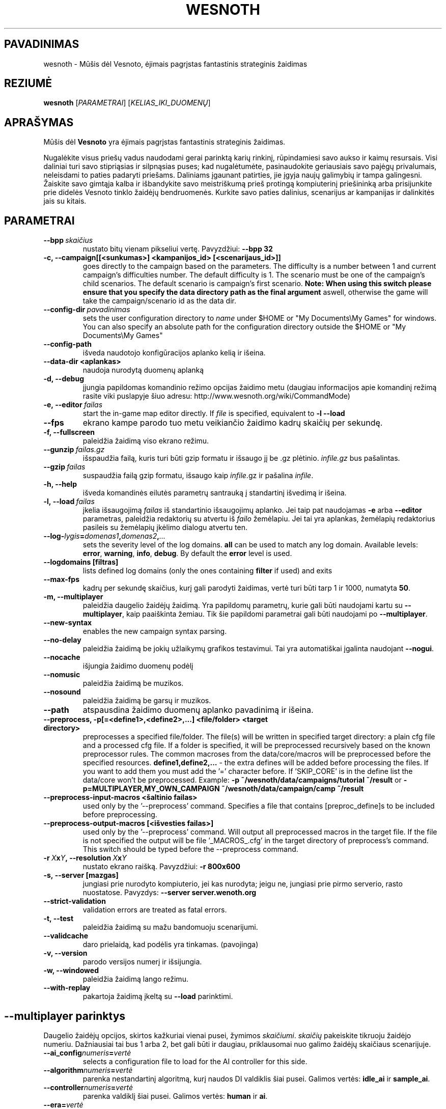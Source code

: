 .\" This program is free software; you can redistribute it and/or modify
.\" it under the terms of the GNU General Public License as published by
.\" the Free Software Foundation; either version 2 of the License, or
.\" (at your option) any later version.
.\"
.\" This program is distributed in the hope that it will be useful,
.\" but WITHOUT ANY WARRANTY; without even the implied warranty of
.\" MERCHANTABILITY or FITNESS FOR A PARTICULAR PURPOSE.  See the
.\" GNU General Public License for more details.
.\"
.\" You should have received a copy of the GNU General Public License
.\" along with this program; if not, write to the Free Software
.\" Foundation, Inc., 51 Franklin Street, Fifth Floor, Boston, MA  02110-1301  USA
.\"
.
.\"*******************************************************************
.\"
.\" This file was generated with po4a. Translate the source file.
.\"
.\"*******************************************************************
.TH WESNOTH 6 2011 wesnoth "Mūšis dėl Vesnoto"
.
.SH PAVADINIMAS
wesnoth \- Mūšis dėl Vesnoto, ėjimais pagrįstas fantastinis strateginis
žaidimas
.
.SH REZIUMĖ
.
\fBwesnoth\fP [\fIPARAMETRAI\fP] [\fIKELIAS_IKI_DUOMENŲ\fP]
.
.SH APRAŠYMAS
.
Mūšis dėl \fBVesnoto\fP yra ėjimais pagrįstas fantastinis strateginis žaidimas.

Nugalėkite visus priešų vadus naudodami gerai parinktą karių rinkinį,
rūpindamiesi savo aukso ir kaimų resursais. Visi daliniai turi savo
stipriąsias ir silpnąsias puses; kad nugalėtumėte, pasinaudokite geriausiais
savo pajėgų privalumais, neleisdami to paties padaryti priešams. Daliniams
įgaunant patirties, jie įgyja naujų galimybių ir tampa galingesni. Žaiskite
savo gimtąja kalba ir išbandykite savo meistriškumą prieš protingą
kompiuterinį priešininką arba prisijunkite prie didelės Vesnoto tinklo
žaidėjų bendruomenės. Kurkite savo paties dalinius, scenarijus ar kampanijas
ir dalinkitės jais su kitais.
.
.SH PARAMETRAI
.
.TP 
\fB\-\-bpp\fP\fI\ skaičius\fP
nustato bitų vienam pikseliui vertę. Pavyzdžiui: \fB\-\-bpp 32\fP
.TP 
\fB\-c, \-\-campaign[[<sunkumas>] <kampanijos_id> [<scenarijaus_id>]]\fP
goes directly to the campaign based on the parameters.  The difficulty is a
number between 1 and current campaign's difficulties number.  The default
difficulty is 1.  The scenario must be one of the campaign's child
scenarios. The default scenario is campaign's first scenario.  \fBNote: When
using this switch please ensure that you specify the data directory path as
the final argument\fP aswell, otherwise the game will take the
campaign/scenario id as the data dir.
.TP 
\fB\-\-config\-dir\fP\fI\ pavadinimas\fP
sets the user configuration directory to \fIname\fP under $HOME or "My
Documents\eMy Games" for windows.  You can also specify an absolute path for
the configuration directory outside the $HOME or "My Documents\eMy Games"
.TP 
\fB\-\-config\-path\fP
išveda naudotojo konfigūracijos aplanko kelią ir išeina.
.TP 
\fB\-\-data\-dir <aplankas>\fP
naudoja nurodytą duomenų aplanką
.TP 
\fB\-d, \-\-debug\fP
įjungia papildomas komandinio režimo opcijas žaidimo metu (daugiau
informacijos apie komandinį režimą rasite viki puslapyje šiuo adresu:
http://www.wesnoth.org/wiki/CommandMode)
.TP 
\fB\-e,\ \-\-editor\fP\fI\ failas\fP
start the in\-game map editor directly. If \fIfile\fP is specified, equivalent
to \fB\-l \-\-load\fP
.TP 
\fB\-\-fps\fP
ekrano kampe parodo tuo metu veikiančio žaidimo kadrų skaičių per sekundę.
.TP 
\fB\-f, \-\-fullscreen\fP
paleidžia žaidimą viso ekrano režimu.
.TP 
\fB\-\-gunzip\fP\fI\ failas.gz\fP
išspaudžia failą, kuris turi būti gzip formatu ir išsaugo jį be .gz
plėtinio. \fIinfile.gz\fP bus pašalintas.
.TP 
\fB\-\-gzip\fP\fI\ failas\fP
suspaudžia failą gzip formatu, išsaugo kaip \fIinfile\fP.gz ir pašalina
\fIinfile\fP.
.TP 
\fB\-h, \-\-help\fP
išveda komandinės eilutės parametrų santrauką į standartinį išvedimą ir
išeina.
.TP 
\fB\-l,\ \-\-load\fP\fI\ failas\fP
įkelia išsaugojimą \fIfailas\fP iš standartinio išsaugojimų aplanko.  Jei taip
pat naudojamas \fB\-e\fP arba \fB\-\-editor\fP parametras, paleidžia redaktorių su
atvertu iš \fIfailo\fP žemėlapiu. Jei tai yra aplankas, žemėlapių redaktorius
pasileis su žemėlapių įkėlimo dialogu atvertu ten.
.TP 
\fB\-\-log\-\fP\fIlygis\fP\fB=\fP\fIdomenas1\fP\fB,\fP\fIdomenas2\fP\fB,\fP\fI...\fP
sets the severity level of the log domains.  \fBall\fP can be used to match any
log domain. Available levels: \fBerror\fP,\ \fBwarning\fP,\ \fBinfo\fP,\ \fBdebug\fP.
By default the \fBerror\fP level is used.
.TP 
\fB\-\-logdomains\ [filtras]\fP
lists defined log domains (only the ones containing \fBfilter\fP if used) and
exits
.TP 
\fB\-\-max\-fps\fP
kadrų per sekundę skaičius, kurį gali parodyti žaidimas, vertė turi būti
tarp 1 ir 1000, numatyta \fB50\fP.
.TP 
\fB\-m, \-\-multiplayer\fP
paleidžia daugelio žaidėjų žaidimą. Yra papildomų parametrų, kurie gali būti
naudojami kartu su \fB\-\-multiplayer\fP, kaip paaiškinta žemiau. Tik šie
papildomi parametrai gali būti naudojami po \fB\-\-multiplayer\fP.
.TP 
\fB\-\-new\-syntax\fP
enables the new campaign syntax parsing.
.TP 
\fB\-\-no\-delay\fP
paleidžia žaidimą be jokių užlaikymų grafikos testavimui. Tai yra
automatiškai įgalinta naudojant \fB\-\-nogui\fP.
.TP 
\fB\-\-nocache\fP
išjungia žaidimo duomenų podėlį
.TP 
\fB\-\-nomusic\fP
paleidžia žaidimą be muzikos.
.TP 
\fB\-\-nosound\fP
paleidžia žaidimą be garsų ir muzikos.
.TP 
\fB\-\-path\fP
atspausdina žaidimo duomenų aplanko pavadinimą ir išeina.
.TP 
\fB\-\-preprocess, \-p[=<define1>,<define2>,...] <file/folder> <target directory>\fP
preprocesses a specified file/folder. The file(s) will be written in
specified target directory: a plain cfg file and a processed cfg file. If a
folder is specified, it will be preprocessed recursively based on the known
preprocessor rules. The common macroses from the data/core/macros will be
preprocessed before the specified resources.  \fBdefine1,define2,...\fP \- the
extra defines will be added before processing the files. If you want to add
them you must add the '=' character before.  If 'SKIP_CORE' is in the define
list the data/core won't be preprocessed.  Example: \fB\-p
~/wesnoth/data/campaigns/tutorial ~/result\fP or
\fB\-p=MULTIPLAYER,MY_OWN_CAMPAIGN ~/wesnoth/data/campaign/camp ~/result\fP
.TP 
\fB\-\-preprocess\-input\-macros <šaltinio failas>\fP
used only by the '\-\-preprocess' command.  Specifies a file that contains
[preproc_define]s to be included before preprocessing.
.TP 
\fB\-\-preprocess\-output\-macros [<išvesties failas>]\fP
used only by the '\-\-preprocess' command.  Will output all preprocessed
macros in the target file. If the file is not specified the output will be
file '_MACROS_.cfg' in the target directory of preprocess's command.  This
switch should be typed before the \-\-preprocess command.
.TP 
\fB\-r\ \fP\fIX\fP\fBx\fP\fIY\fP\fB,\ \-\-resolution\ \fP\fIX\fP\fBx\fP\fIY\fP
nustato ekrano raišką. Pavyzdžiui: \fB\-r 800x600\fP
.TP 
\fB\-s,\ \-\-server\ [mazgas]\fP
jungiasi prie nurodyto kompiuterio, jei kas nurodyta; jeigu ne, jungiasi
prie pirmo serverio, rasto nuostatose. Pavyzdys: \fB\-\-server
server.wenoth.org\fP
.TP 
\fB\-\-strict\-validation\fP
validation errors are treated as fatal errors.
.TP 
\fB\-t, \-\-test\fP
paleidžia žaidimą su mažu bandomuoju scenarijumi.
.TP 
\fB\-\-validcache\fP
daro prielaidą, kad podėlis yra tinkamas. (pavojinga)
.TP 
\fB\-v, \-\-version\fP
parodo versijos numerį ir išsijungia.
.TP 
\fB\-w, \-\-windowed\fP
paleidžia žaidimą lango režimu.
.TP 
\fB\-\-with\-replay\fP
pakartoja žaidimą įkeltą su \fB\-\-load\fP parinktimi.
.
.SH "\-\-multiplayer parinktys"
.
Daugelio žaidėjų opcijos, skirtos kažkuriai vienai pusei, žymimos
\fIskaičiumi\fP. \fIskaičių\fP pakeiskite tikruoju žaidėjo numeriu. Dažniausiai
tai bus 1 arba 2, bet gali būti ir daugiau, priklausomai nuo galimo žaidėjų
skaičiaus scenarijuje.
.TP 
\fB\-\-ai_config\fP\fInumeris\fP\fB=\fP\fIvertė\fP
selects a configuration file to load for the AI controller for this side.
.TP 
\fB\-\-algorithm\fP\fInumeris\fP\fB=\fP\fIvertė\fP
parenka nestandartinį algoritmą, kurį naudos DI valdiklis šiai
pusei. Galimos vertės: \fBidle_ai\fP ir \fBsample_ai\fP.
.TP 
\fB\-\-controller\fP\fInumeris\fP\fB=\fP\fIvertė\fP
parenka valdiklį šiai pusei. Galimos vertės: \fBhuman\fP ir \fBai\fP.
.TP 
\fB\-\-era=\fP\fIvertė\fP
naudokite šią parinktį, kad žaistumėte pasirinktoje eroje vietoj
\fBNumatytos\fP eros. Era yra parenkama pagal id. Eros aprašytos
\fBdata/multiplayer/eras.cfg\fP faile.
.TP 
\fB\-\-exit\-at\-end\fP
išeina pasibaigus scenarijui be pergalės/pralaimėjimo dialogo rodymo, kuris
reikalauja naudotojui nuspausti Gerai. Tai taip pat naudojama automatiniam
testavimui.
.TP 
\fB\-\-nogui\fP
paleidžia žaidimą be grafinės sąsajos (GUI). Privalo pasirodyti prieš
\fB\-\-multiplayer\fP tam, kad turėtų norimą poveikį.
.TP 
\fB\-\-parm\fP\fInumeris\fP\fB=\fP\fIpavadinimas\fP\fB:\fP\fIvertė\fP
nustato papildomus šios pusės parametrus. Šis parametras priklauso nuo
opcijų, panaudotų su \fB\-\-controller\fP ir \fB\-\-algorithm\fP. Jis turėtų būti
naudingas tik žmonėms, kuriantiems nuosavą DI. (dar pilnai nedokumentuota)
.TP 
\fB\-\-scenario=\fP\fIvertė\fP
parenka kelių žaidėjų scenarijų pagal id. Numatytas scenarijaus id yra
\fBmultiplayer_The_Freelands\fP.
.TP 
\fB\-\-side\fP\fInumeris\fP\fB=\fP\fIvertė\fP
selects a faction of the current era for this side. The faction is chosen by
an id. Factions are described in the data/multiplayer.cfg file.
.TP 
\fB\-\-turns=\fP\fIvertė\fP
nustato ėjimų skaičių pasirinktam scenarijui. Numatyta \fB50\fP.
.
.SH "IŠĖJIMO BŪSENA"
.
Normali išėjimo būsena yra 0. Išėjimo būsena lygi 1 nurodo paleidimo klaidą
(SDL, video, šriftų ir t.t.). Išėjimo būsena lygi 2 nurodo klaidą komandinės
eilutės parametruose.
.
.SH AUTORIUS
.
Parašė David White <davidnwhite@verizon.net>.
.br
Redaguota Nils Kneuper <crazy\-ivanovic@gmx.net>, ott
<ott@gaon.net> ir Soliton <soliton.de@gmail.com>.
.br
Šį dokumentacijos puslapį iš pradžių parašė Cyril Bouthors
<cyril@bouthors.org>.
.br
Aplankykite oficialų puslapį: http://www.wesnoth.org/
.
.SH COPYRIGHT
.
Copyright \(co 2003\-2011 David White <davidnwhite@verizon.net>
.br
Tai yra laisva programa; ši programa licencijuota Free Software Foundation
(Laisvos programinės įrangos fondo) paskelbta GPL 2 versija.  Nėra JOKIOS
garantijos; netgi PERKAMUMO ar TINKAMUMO KONKRETIEMS TIKSLAMS.
.
.SH "TAIP PAT ŽIŪRĖKITE"
.
\fBwesnothd\fP(6).

